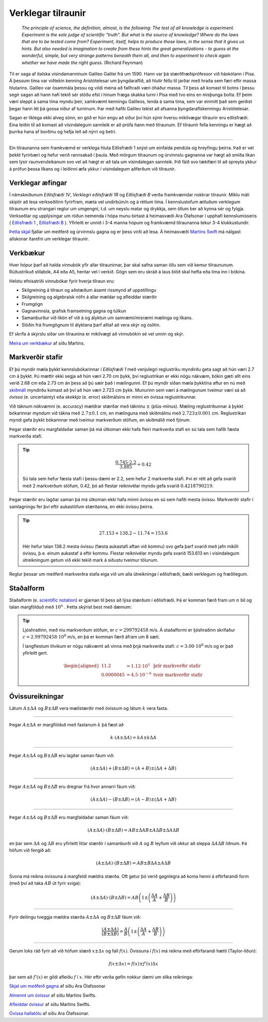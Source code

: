 Verklegar tilraunir
===================

	*The principle of science, the definition, almost, is the following:
	The test of all knowledge is experiment. Experiment is the sole judge of scientific "truth".
	But what is the source of knowledge? Where do the laws that are to be tested come from?
	Experiment, itself, helps to produce those laws, in the sense that it gives us hints.
	But also needed is imagination to create from these hints the great generalizations
	- to guess at the wonderful, simple, but very strange patterns beneath them all,
	and then to experiment to check again whether we have made the right guess.*
	(Richard Feynman)

Til er saga af ítalska vísindamanninum Galileo Galilei frá um 1590.
Hann var þá stærðfræðiprófessor við háskólann í Pisa.
Á þessum tíma var viðtekin kenning Aristótelesar um þyngdaraflið, að hlutir féllu til jarðar með hraða sem færi eftir massa hlutarins.
Galileo var ósammála þessu og vildi meina að fallhraði væri óháður massa.
Til þess að komast til botns í þessu segir sagan að hann hafi tekið sér stöðu efst í hinum fræga skakka turni í Pisa með tvo eins en misþunga bolta.
Ef þeim væri sleppt á sama tíma myndu þeir, samkvæmt kenningu Galileos, lenda á sama tíma, sem var einmitt það sem gerðist þegar hann lét þá gossa niður af turninum.
Þar með hafði Galileo tekist að afsanna þyngdaraflskenningu Aristótelesar.

Sagan er líklega ekki alveg sönn, en góð er hún engu að síður því hún sýnir hversu mikilvægar tilraunir eru eðlisfræði.
Eina leiðin til að komast að vísindalegum sannleik er að prófa hann með tilraunum.
Ef tilraunir fella kenningu er hægt að þurrka hana af borðinu og hefja leit að nýrri og betri.

.. Hægt er að búa til ýmis flókin stærðfræðileg líkön sem líta út fyrir að lýsa raunveruleikanum, en eina leiðin til að sýna fram á að þau séu ekki bara hugarórar er að prófa þau.
.. Þá eru smíðaðar tilraunir til að skoða einhverja sértæka hegðun raunheimsins og niðurstöður bornar saman við líkanið.

---------------

Ein tilraunanna sem framkvæmd er verklega hluta Eðlisfræði 1 snýst um einfalda pendúla og hreyfingu þeirra.
Það er vel þekkt fyrirbæri og hefur verið rannsakað í þaula.
Með mörgum tilraunum og úrvinnslu gagnanna var hægt að smíða líkan sem lýsir raunveruleikanum svo vel að hægt er að tala um vísindalegan sannleik.
Þið fáið svo tækifæri til að spreyta ykkur á prófun þessa líkans og í leiðinni æfa ykkur í vísindalegum aðferðum við tilraunir.


Verklegar æfingar
-----------------
Í námskeiðunum *Eðlisfræði 1V*, *Verklegri eðlisfræði 1R* og *Eðlisfræði B* verða framkvæmdar nokkrar tilraunir.
Miklu máli skiptir að lesa verkseðilinn fyrirfram, mæta vel undirbúin/n og á réttum tíma. Í kennslustofum ætluðum verklegum tilraunum eru strangari reglur um umgengni, t.d. um neyslu matar og drykkja, sem öllum ber að kynna sér og fylgja.
Verkseðlar og upplýsingar um röðun nemenda í hópa munu birtast á heimasvæði Ara Ólafsonar í upphafi kennslumisseris ( `Eðlisfræði 1 <https://notendur.hi.is/ario/e1.html>`_ , `Eðlisfræði B <https://notendur.hi.is/ario/eb.html>`_ ). Yfirleitt er unnið í 3-4 manna hópum og framkvæmd tilraunanna tekur 3-4 klukkustundir.

`Þetta skjal <https://notendur.hi.is/ario/e1/e1lec.pdf>`_ fjallar um meðferð og úrvinnslu gagna og er þess virði að lesa.
Á heimasvæði `Martins Swift <https://notendur.hi.is/~martin/e0/>`_ má nálgast allskonar ítarefni um verklegar tilraunir.

Verkbækur
---------
Hver hópur þarf að halda vinnubók yfir allar tilraunirnar, þar skal safna saman öllu sem við kemur tilraununum.
Rúðustrikuð stílabók, A4 eða A5, hentar vel í verkið.
Gögn sem eru skráð á laus blöð skal hefta eða líma inn í bókina.

Helstu efnisatriði vinnubókar fyrir hverja tilraun eru:

* Skilgreining á tilraun og aðstæðum ásamt rissmynd af uppstillingu
* Skilgreining og algebraisk nöfn á allar mældar og afleiddar stærðir
* Frumgögn
* Gagnavinnsla, grafisk framsetning gagna og túlkun
* Samanburður við líkön ef við á og ályktun um samræmi/misræmi mælinga og líkans.
* Slóðin frá frumgögnum til ályktana þarf alltaf að vera skýr og óslitin.

Ef skrifa á skýrslu síðar um tilraunina er mikilvægt að vinnubókin sé vel unnin og skýr.

`Meira um verkbækur <https://notendur.hi.is/~martin/e0/verkbok/>`_ af síðu Martins.

Markverðir stafir
-----------------
Ef þú myndir mæla þykkt kennslubókarinnar í *Eðlisfræði 1* með venjulegri reglustriku myndirðu geta sagt að hún væri 2.7 cm á þykkt.
Þú mættir ekki segja að hún væri 2.70 cm þykk, því reglustrikan er ekki nógu nákvæm, bókin gæti allt eins verið 2.68 cm eða 2.73 cm án þess að þú sæir það í mælingunni.
Ef þú myndir síðan mæla þykktina aftur en nú með `skíðmáli <https://is.wikipedia.org/wiki/Sk%C3%ADðmál>`_ myndirðu komast að því að hún væri 2.723 cm þykk.
Munurinn sem væri á mælingunum tveimur væri sá að *óvissa* (e. uncertainty) eða *skekkja* (e. error) skíðmálsins er minni en óvissa reglustrikunnar.

Við táknum *nákvæmni* (e. accuracy) mældrar stærðar með tákninu :math:`\pm` (plús-mínus).
Mæling reglustrikunnar á þykkt bókarinnar myndum við tákna með :math:`2.7 \pm 0.1` cm, en mælinguna með skíðmálinu með :math:`2.723 \pm 0.001` cm.
Reglustrikan myndi gefa þykkt bókarinnar með tveimur markverðum stöfum, en skíðmálið með fjórum.

Þegar stærðir eru margfaldaðar saman þá má útkoman ekki hafa fleiri markverða stafi en sú tala sem hafði fæsta markverða stafi.

.. tip::
  .. math::
    \frac{0.745\cdot 2.2}{3.885} = 0.42

  Sú tala sem hefur fæsta stafi í þessu dæmi er 2.2, sem hefur 2 markverða stafi.
  Því er rétt að gefa svarið með 2 markverðum stöfum, 0.42, þó að flestar reiknivélar myndu gefa svarið :math:`0.4218790219`.


Þegar stærðir eru lagðar saman þá má útkoman ekki hafa minni óvissu en sú sem hafði mesta óvissu.
Markverðir stafir í samlagningu fer því eftir aukastöfum stærðanna, en ekki óvissu þeirra.

.. tip::
	.. math::
		27.153 + 138.2-11.74=153.6

	Hér hefur talan 138.2 mesta óvissu (fæsta aukastafi aftan við kommu) svo gefa þarf svarið með jafn mikilli óvissu, þ.e. einum aukastaf á eftir kommu. Flestar reiknivélar myndu gefa svarið 153.613 en í vísindalegum útreikningum getum við ekki tekið mark á síðustu tveimur tölunum.

Reglur þessar um meðferð markverðra stafa eiga við um alla útreikninga í eðlisfræði, bæði verklegum og fræðilegum.

Staðalform
----------

Staðalform (e. `scientific notation <https://en.wikipedia.org/wiki/Scientific_notation>`_) er gjarnan til þess að lýsa stærðum í eðlisfræði.
Þá er komman færð fram um :math:`n` bil og talan margfölduð með :math:`10^n` .
Þetta skýrist best með dæmum:

.. tip::
	Ljóshraðinn, með níu markverðum stöfum, er :math:`c=299792458` m/s. Á staðalformi er ljóshraðinn skrifaður :math:`c=2.99792458\cdot10^8` m/s, en þá er komman færð áfram um 8 sæti.

	Í langflestum tilvikum er nógu nákvæmt að vinna með þrjá markverða stafi: :math:`c=3.00\cdot10^8` m/s og er það yfirleitt gert.

	.. math::
		\begin{aligned}
			11.2 &= 1.12\cdot 10^1  & \text{þrír markverðir stafir}\\
			0.0000045&=4.5\cdot 10^{-6} & \text{tveir markverðir stafir}
		\end{aligned}


Óvissureikningar
----------------

Látum :math:`A \pm \Delta A` og :math:`B \pm \Delta B` vera mælistærðir með óvissum og látum :math:`k` vera fasta.

---------------

Þegar :math:`A \pm \Delta A` er margfölduð með fastanum
:math:`k` þá fæst að

.. math::
	k \cdot \left( A \pm \Delta A  \right)= kA \pm k\Delta A

---------------

Þegar :math:`A \pm \Delta A` og :math:`B \pm \Delta B` eru lagðar saman fáum við:

.. math::
	\left( A \pm \Delta A \right) + \left( B \pm \Delta B \right) = \left( A + B \right) \pm \left( \Delta A + \Delta B \right)

---------------

Þegar :math:`A \pm \Delta A` og :math:`B \pm \Delta B` eru dregnar frá hvor annarri fáum við:

.. math::
	\left( A \pm \Delta A \right) - \left( B \pm \Delta B \right) = \left( A - B \right) \pm \left( \Delta A + \Delta B \right)

---------------

Þegar :math:`A \pm \Delta A` og :math:`B \pm \Delta B` eru margfaldaðar saman fáum við:

.. math::
	\left( A \pm \Delta A \right) \cdot \left( B \pm \Delta B \right) = AB \pm \Delta A B \pm A \Delta B \pm \Delta A \Delta B

en þar sem :math:`\Delta A` og :math:`\Delta B` eru yfirleitt litlar stærðir í samanburði við :math:`A` og :math:`B` leyfum við okkur að
sleppa :math:`\Delta A \Delta B` liðnum. Þá höfum við fengið að:

.. math::
	\left( A \pm \Delta A \right) \cdot \left( B \pm \Delta B \right) = AB \pm B \Delta A  \pm A \Delta B

Svona má reikna óvissuna á margfeldi mældra stærða. Oft getur þó verið gagnlegra að koma henni á eftirfarandi form (með því að taka :math:`AB` út fyrir sviga):

.. math::
	\left( A \pm \Delta A \right) \cdot \left( B \pm \Delta B \right) = AB \left( 1 \pm \left( \frac{\Delta A}{A} + \frac{\Delta B}{B} \right) \right)

---------------

Fyrir deilingu tveggja mældra stærða :math:`A \pm \Delta A` og :math:`B \pm \Delta B` fáum við:

.. math::
	\frac{\left( A \pm \Delta A \right)}{\left( B \pm \Delta B \right)} =
	\frac{A}{B}\left( 1 \pm \left( \frac{\Delta A}{A} + \frac{\Delta B}{B} \right) \right)

---------------

Gerum loks ráð fyrir að við höfum stærð :math:`x \pm \Delta x` og fall :math:`f(x)`. Óvissuna í :math:`f(x)` má reikna með eftirfarandi hætti (Taylor-liðun):

.. math::
		f(x \pm \Delta x) = f(x) \pm f'(x)\Delta x

þar sem að :math:`f'(x)` er gildi afleiðu :math:`f` í :math:`x`. Hér eftir verða gefin nokkur dæmi um slíka reikninga:

.. Goodshit Guðný - þetta er haxbert

`Skjal um meðferð gagna <https://notendur.hi.is/ario/e1/e1lec.pdf>`_ af síðu Ara Ólafssonar

`Almennt um óvissur <https://notendur.hi.is/~martin/e0/ovissur_maelistaerda/>`_ af síðu Martins Swifts.

`Afleiddar óvissur <https://notendur.hi.is/~martin/e0/ovissur_afleiddra_staerda/>`_ af síðu Martins Swifts.

`Óvissa hallatölu <https://notendur.hi.is/ario/e1/vidauk/hallatala.pdf>`_ af síðu Ara Ólafssonar.
